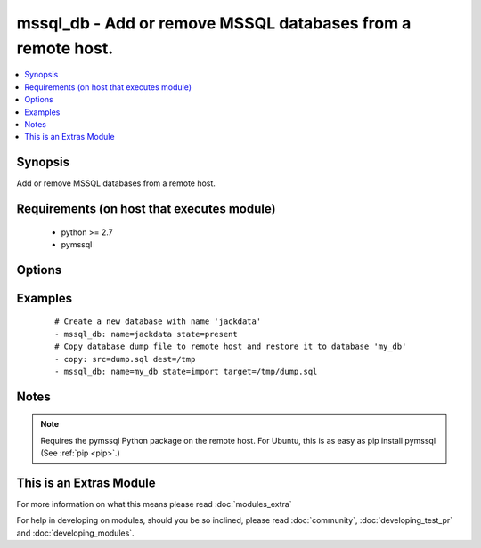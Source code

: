 .. _mssql_db:


mssql_db - Add or remove MSSQL databases from a remote host.
++++++++++++++++++++++++++++++++++++++++++++++++++++++++++++

.. versionadded:: 2.2


.. contents::
   :local:
   :depth: 1


Synopsis
--------

Add or remove MSSQL databases from a remote host.


Requirements (on host that executes module)
-------------------------------------------

  * python >= 2.7
  * pymssql


Options
-------

.. raw:: html

    <table border=1 cellpadding=4>
    <tr>
    <th class="head">parameter</th>
    <th class="head">required</th>
    <th class="head">default</th>
    <th class="head">choices</th>
    <th class="head">comments</th>
    </tr>
            <tr>
    <td>autocommit<br/><div style="font-size: small;"></div></td>
    <td>no</td>
    <td></td>
        <td><ul><li>false</li><li>true</li></ul></td>
        <td><div>Automatically commit the change only if the import succeed. Sometimes it is necessary to use autocommit=true, since some content can't be changed within a transaction.</div></td></tr>
            <tr>
    <td>login_host<br/><div style="font-size: small;"></div></td>
    <td>no</td>
    <td></td>
        <td><ul></ul></td>
        <td><div>Host running the database</div></td></tr>
            <tr>
    <td>login_password<br/><div style="font-size: small;"></div></td>
    <td>no</td>
    <td></td>
        <td><ul></ul></td>
        <td><div>The password used to authenticate with</div></td></tr>
            <tr>
    <td>login_port<br/><div style="font-size: small;"></div></td>
    <td>no</td>
    <td>1433</td>
        <td><ul></ul></td>
        <td><div>Port of the MSSQL server. Requires login_host be defined as other then localhost if login_port is used</div></td></tr>
            <tr>
    <td>login_user<br/><div style="font-size: small;"></div></td>
    <td>no</td>
    <td></td>
        <td><ul></ul></td>
        <td><div>The username used to authenticate with</div></td></tr>
            <tr>
    <td>name<br/><div style="font-size: small;"></div></td>
    <td>yes</td>
    <td></td>
        <td><ul></ul></td>
        <td><div>name of the database to add or remove</div></br>
        <div style="font-size: small;">aliases: db<div></td></tr>
            <tr>
    <td>state<br/><div style="font-size: small;"></div></td>
    <td>no</td>
    <td>present</td>
        <td><ul><li>present</li><li>absent</li><li>import</li></ul></td>
        <td><div>The database state</div></td></tr>
            <tr>
    <td>target<br/><div style="font-size: small;"></div></td>
    <td>no</td>
    <td></td>
        <td><ul></ul></td>
        <td><div>Location, on the remote host, of the dump file to read from or write to. Uncompressed SQL files (<code>.sql</code>) files are supported.</div></td></tr>
        </table>
    </br>



Examples
--------

 ::

    # Create a new database with name 'jackdata'
    - mssql_db: name=jackdata state=present
    # Copy database dump file to remote host and restore it to database 'my_db'
    - copy: src=dump.sql dest=/tmp
    - mssql_db: name=my_db state=import target=/tmp/dump.sql


Notes
-----

.. note:: Requires the pymssql Python package on the remote host. For Ubuntu, this is as easy as pip install pymssql (See :ref:`pip <pip>`.)


    
This is an Extras Module
------------------------

For more information on what this means please read :doc:`modules_extra`

    
For help in developing on modules, should you be so inclined, please read :doc:`community`, :doc:`developing_test_pr` and :doc:`developing_modules`.

